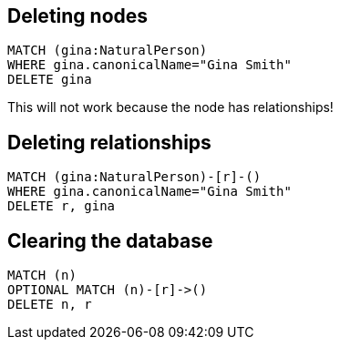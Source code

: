 == Deleting nodes

[source,cypher,options="step"]
----
MATCH (gina:NaturalPerson)
WHERE gina.canonicalName="Gina Smith"
DELETE gina
----

[options="step"]
This will not work because the node has relationships!


== Deleting relationships

[source,cypher,options="step"]
----
MATCH (gina:NaturalPerson)-[r]-()
WHERE gina.canonicalName="Gina Smith"
DELETE r, gina
----

== Clearing the database

[source,cypher,options="step"]
----
MATCH (n)
OPTIONAL MATCH (n)-[r]->()
DELETE n, r
----
